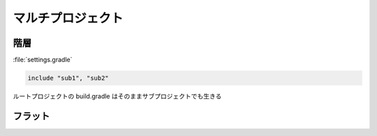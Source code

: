 マルチプロジェクト
=========================

階層
~~~~~~~~~~~~~~~~~~~~~~~~~

:file:`settings.gradle`

.. sourcecode:: groovy

   include "sub1", "sub2"

ルートプロジェクトの build.gradle はそのままサブプロジェクトでも生きる

フラット
~~~~~~~~~~~~~~~~~~~~~~~~~
